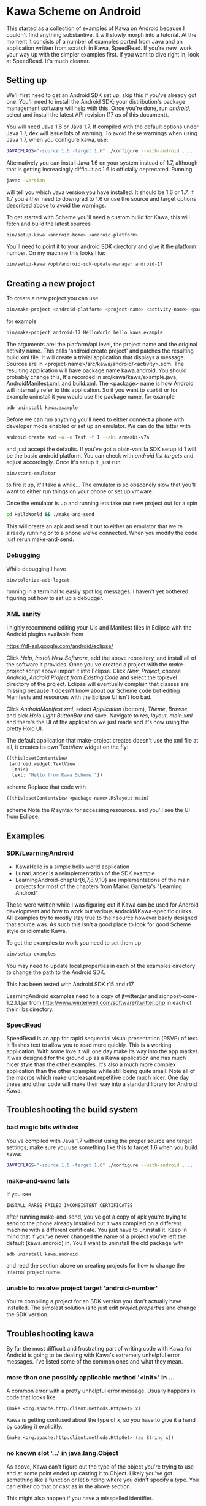 * Kawa Scheme on Android
This started as a collection of examples of Kawa on Android because I
couldn't find anything substantive. It will slowly morph into a
tutorial. At the moment it consists of a number of examples ported
from Java and an application written from scratch in Kawa,
SpeedRead. If you're new, work your way up with the simpler examples
first. If you want to dive right in, look at SpeedRead. It's much
cleaner.
** Setting up
We'll first need to get an Android SDK set up, skip this if you've
already got one. You'll need to install the Android SDK; your
distribution's package management software will help with this. Once
you're done, run /android/, select and install the latest API
revision (17 as of this document).

You will need Java 1.6 or Java 1.7. If compiled with the default options
under Java 1.7, dex will issue lots of warning. To avoid these warnings when
using Java 1.7, when you configure kawa, use:

#+BEGIN_SRC sh
JAVACFLAGS="-source 1.6 -target 1.6" ./configure --with-android ....
#+END_SRC

Alternatively you can install Java 1.6 on your system instead of 1.7, although
that is getting increasingly difficult as 1.6 is officially deprecated. Running
#+BEGIN_SRC sh
javac -version
#+END_SRC
will tell you which Java version you have installed. It should be 1.6 or 1.7.
If 1.7 you either need to downgrad to 1.6 or use the source and target options
described above to avoid the warnings.

To get started with Scheme you'll need a custom build for Kawa, this
will fetch and build the latest sources
#+BEGIN_SRC sh
bin/setup-kawa <android-home> <android-platform>
#+END_SRC
You'll need to point it to your android SDK directory and give it the
platform number. On my machine this looks like:
#+BEGIN_SRC sh
bin/setup-kawa /opt/android-sdk-update-manager android-17
#+END_SRC

** Creating a new project
To create a new project you can use
#+BEGIN_SRC sh
bin/make-project <android-platform> <project-name> <activity-name> <package>
#+END_SRC
for example
#+BEGIN_SRC sh
bin/make-project android-17 HelloWorld hello kawa.example
#+END_SRC
The arguments are: the platform/api level, the project name and the
original activity name. This calls 'android create project' and
patches the resulting build.xml file. It will create a trivial
application that displays a message. Sources are in
<project-name>/src/kawa/android/<activity>.scm. The resulting
application will have package name kawa.android. You should probably
change this, It's recorded in src/kawa/kawa/example.java,
AndroidManifest.xml, and build.xml. The <package> name is how Android
will internally refer to this application. So if you want to start it
or for example uninstall it you would use the package name, for example
#+BEGIN_SRC sh
adb uninstall kawa.example
#+END_SRC

Before we can run anything you'll need to either connect a phone with
developer mode enabled or set up an emulator. We can do the latter
with
#+BEGIN_SRC sh
android create avd -a -n Test -t 1 --abi armeabi-v7a
#+END_SRC
and just accept the defaults. If you've got a plain-vanilla SDK setup
id 1 will be the basic android platform. You can check with /android
list targets/ and adjust accordingly. Once it's setup it, just run
#+BEGIN_SRC sh
bin/start-emulator
#+END_SRC
to fire it up, it'll take a while...  The emulator is so obscenely
slow that you'll want to either run things on your phone or set up
vmware.

Once the emulator is up and running lets take our new project out for
a spin
#+BEGIN_SRC sh
cd HelloWorld && ./make-and-send
#+END_SRC
This will create an apk and send it out to either an emulator that
we're already running or to a phone we've connected. When you modify
the code just rerun make-and-send.

*** Debugging

While debugging I have 
#+BEGIN_SRC sh
bin/colorize-adb-logcat
#+END_SRC
running in a terminal to easily spot log messages. I haven't yet
bothered figuring out how to set up a debugger.

*** XML sanity

I highly recommend editing your UIs and Manifest files in Eclipse with
the Android plugins available from

    https://dl-ssl.google.com/android/eclipse/

Click /Help/, /Install New Software/, add the above repository,
and install all of the software it provides. Once you've created a
project with the /make-project/ script above import it into
Eclipse. Click /New/, /Project/, choose /Android/, /Android
Project from Existing Code/ and select the toplevel directory of the
project. Eclipse will eventually complain that classes are missing
because it doesn't know about our Scheme code but editing Manifests
and resources with the Eclipse UI isn't too bad.

Click /AndroidManifest.xml/, select /Application/ (bottom),
/Theme/, /Browse/, and pick /Holo.Light.ButtonBar/ and
save. Navigate to /res/, /layout/, /main.xml/ and there's the UI
of the application we just made and it's now using the pretty Holo
UI.

The default application that make-project creates doesn't use the xml
file at all, it creates its own TextView widget on the fly:
#+BEGIN_SRC scheme
  ((this):setContentView
   (android.widget.TextView
    (this)
    text: "Hello from Kawa Scheme!"))
#+END_SRC scheme
Replace that code with
#+BEGIN_SRC scheme
((this):setContentView <package-name>.R$layout:main)
#+END_SRC scheme
Note the /R/ syntax for accessing resources.
and you'll see the UI from Eclipse.
** Examples 
*** SDK/LearningAndroid
- KawaHello is a simple hello world application
- LunarLander is a reimplementation of the SDK example
- LearningAndroid-chapter{6,7,8,9,10} are implementations of the main
  projects for most of the chapters from Marko Garneta's "Learning
  Android"

These were written while I was figuring out if Kawa can be used for
Android development and how to work out various Android&Kawa-specific
quirks. All examples try to mostly stay true to their source however
badly designed that source was. As such this isn't a good place to
look for good Scheme style or idiomatic Kawa.

To get the examples to work you need to set them up
#+BEGIN_SRC sh
bin/setup-examples
#+END_SRC

You may need to update local.properties in each of the examples
directory to change the path to the Android SDK.

This has been tested with Android SDK r15 and r17.

LearningAndroid examples need to a copy of jtwitter.jar and
signpost-core-1.2.1.1.jar from
http://www.winterwell.com/software/jtwitter.php in each of their libs
directory.
*** SpeedRead
SpeedRead is an app for rapid sequential visual presentation (RSVP) of
text. It flashes text to allow you to read more quickly. This is a
working application. With some love it will one day make its way into
the app market. It was designed for the ground up as a Kawa
application and has much nicer style than the other examples. It's
also a much more complex application than the other examples while
still being quite small. Note all of the macros which make unpleasant
repetitive code much nicer. One day these and other code will make
their way into a standard library for Android Kawa.
** Troubleshooting the build system
*** bad magic bits with dex
You've compiled with Java 1.7 without using the proper source and
target settings; make sure you use something like this to target 1.6
when you build kawa:

#+BEGIN_SRC sh
JAVACFLAGS="-source 1.6 -target 1.6" ./configure --with-android ....
#+END_SRC

*** make-and-send fails
If you see
#+BEGIN_SRC
INSTALL_PARSE_FAILED_INCONSISTENT_CERTIFICATES
#+END_SRC
after running make-and-send, you've got a copy of apk you're trying to
send to the phone already installed but it was compiled on a different
machine with a different certificate. You just have to uninstall
it. Keep in mind that if you've never changed the name of a project
you've left the default (kawa.android) in. You'll want to uninstall
the old package with
#+BEGIN_SRC
adb uninstall kawa.android
#+END_SRC
and read the section above on creating projects for how to change the
internal project name.
*** unable to resolve project target 'android-number'
You're compiling a project for an SDK version you don't actually have
installed. The simplest solution is to just edit /project.properties/
and change the SDK version.
** Troubleshooting kawa
By far the most difficult and frustrating part of writing code with
Kawa for Android is going to be dealing with Kawa's extremely
unhelpful error messages. I've listed some of the common ones and what
they mean.
*** more than one possibly applicable method '<init>' in ...
A common error with a pretty unhelpful error message. Usually happens
in code that looks like:
#+BEGIN_SRC
(make <org.apache.http.client.methods.HttpGet> x)
#+END_SRC
Kawa is getting confused about the type of x, so you have to give it a
hand by casting it explicitly.
#+BEGIN_SRC
(make <org.apache.http.client.methods.HttpGet> (as String x))
#+END_SRC
*** no known slot '...' in java.lang.Object
As above, Kawa can't figure out the type of the object you're trying
to use and at some point ended up casting it to Object. Likely you've
got something like a function or let binding where you didn't specify
a type. You can either do that or cast as in the above section.

This might also happen if you have a misspelled identifier. 
*** no possibly applicable method '<init>/valueOf' in ...
You've got code like
#+BEGIN_SRC
(make <something> args ...)
#+END_SRC
and one of the arguments is of the wrong type.
